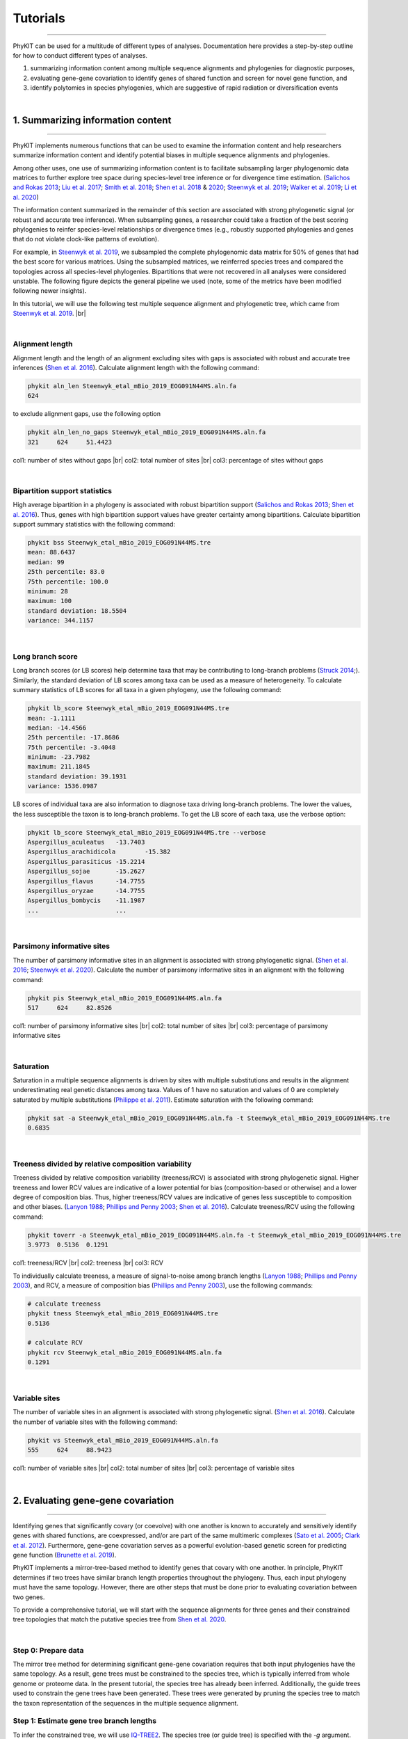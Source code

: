 .. _tutorials:

Tutorials
=========

^^^^^

PhyKIT can be used for a multitude of different types of analyses. Documentation here 
provides a step-by-step outline for how to conduct different types of analyses.

1. summarizing information content among multiple sequence alignments and phylogenies for diagnostic purposes,
2. evaluating gene-gene covariation to identify genes of shared function and screen for novel gene function, and
3. identify polytomies in species phylogenies, which are suggestive of rapid radiation or diversification events

|

1. Summarizing information content
##################################

^^^^^

PhyKIT implements numerous functions that can be used to examine the information content and help researchers 
summarize information content and identify potential biases in multiple sequence alignments and phylogenies.

Among other uses, one use of summarizing information content is to facilitate subsampling larger phylogenomic
data matrices to further explore tree space during species-level tree inference or for divergence time estimation.
(`Salichos and Rokas 2013 <https://www.nature.com/articles/nature12130>`_;
`Liu et al. 2017 <https://www.pnas.org/content/114/35/E7282>`_;
`Smith et al. 2018 <https://journals.plos.org/plosone/article?id=10.1371/journal.pone.0197433>`_;
`Shen et al. 2018 <https://www.cell.com/cell/fulltext/S0092-8674(18)31332-1?_returnURL=https%3A%2F%2Flinkinghub.elsevier.com%2Fretrieve%2Fpii%2FS0092867418313321%3Fshowall%3Dtrue>`_
& `2020 <https://www.biorxiv.org/content/10.1101/2020.05.11.088658v1>`_;
`Steenwyk et al. 2019 <https://mbio.asm.org/content/10/4/e00925-19>`_;
`Walker et al. 2019 <https://peerj.com/articles/7747/>`_;
`Li et al. 2020 <https://www.biorxiv.org/content/10.1101/2020.08.23.262857v1>`_)


The information content summarized in the remainder of this section are associated with strong phylogenetic signal
(or robust and accurate tree inference). When subsampling genes, a researcher could take a fraction of the best
scoring phylogenies to reinfer species-level relationships or divergence times (e.g., robustly supported phylogenies
and genes that do not violate clock-like patterns of evolution).

For example, in `Steenwyk et al. 2019 <https://mbio.asm.org/content/10/4/e00925-19>`_, we subsampled the complete
phylogenomic data matrix for 50% of genes that had the best score for various matrices. Using the subsampled matrices,
we reinferred species trees and compared the topologies across all species-level phylogenies. Bipartitions that were
not recovered in all analyses were considered unstable. The following figure depicts the general pipeline we used (note,
some of the metrics have been modified following newer insights).

.. image:: ../_static/img/subsampling_pipeline.png  
   :align: center
   :width: 80%

In this tutorial, we will use the following test multiple sequence alignment and phylogenetic tree, which came
from `Steenwyk et al. 2019 <https://mbio.asm.org/content/10/4/e00925-19>`_. |br|

.. centered::
   Download test data:
   :download:`Multiple sequence alignment </data/Steenwyk_etal_mBio_2019_EOG091N44MS.aln.fa>`;
   :download:`Single-gene phylogeny </data/Steenwyk_etal_mBio_2019_EOG091N44MS.tre>`

|

Alignment length
****************

Alignment length and the length of an alignment excluding sites with gaps is associated with
robust and accurate tree inferences
(`Shen et al. 2016 <https://academic.oup.com/gbe/article/8/8/2565/2198327>`_).
Calculate alignment length with the following command:

.. code-block:: shell

   phykit aln_len Steenwyk_etal_mBio_2019_EOG091N44MS.aln.fa 
   624

to exclude alignment gaps, use the following option

.. code-block:: shell

   phykit aln_len_no_gaps Steenwyk_etal_mBio_2019_EOG091N44MS.aln.fa 
   321     624     51.4423

col1: number of sites without gaps |br|
col2: total number of sites |br|
col3: percentage of sites without gaps

|

Bipartition support statistics
******************************

High average bipartition in a phylogeny is associated with robust bipartition support
(`Salichos and Rokas 2013 <https://www.nature.com/articles/nature12130>`_;
`Shen et al. 2016 <https://academic.oup.com/gbe/article/8/8/2565/2198327>`_). Thus,
genes with high bipartition support values have greater certainty among bipartitions.
Calculate bipartition support summary statistics with the following command:

.. code-block:: shell

   phykit bss Steenwyk_etal_mBio_2019_EOG091N44MS.tre 
   mean: 88.6437
   median: 99
   25th percentile: 83.0
   75th percentile: 100.0
   minimum: 28
   maximum: 100
   standard deviation: 18.5504
   variance: 344.1157

|

Long branch score
*****************

Long branch scores (or LB scores) help determine taxa that may be contributing to long-branch
problems
(`Struck 2014 <https://journals.sagepub.com/doi/10.4137/EBO.S14239>`_;). 
Similarly, the standard deviation of LB scores among taxa can be used as a measure of heterogeneity.
To calculate summary statistics of LB scores for all taxa in a given phylogeny, use the following command:

.. code-block:: shell

   phykit lb_score Steenwyk_etal_mBio_2019_EOG091N44MS.tre 
   mean: -1.1111
   median: -14.4566
   25th percentile: -17.8686
   75th percentile: -3.4048
   minimum: -23.7982
   maximum: 211.1845
   standard deviation: 39.1931
   variance: 1536.0987

LB scores of individual taxa are also information to diagnose taxa driving long-branch problems. 
The lower the values, the less susceptible the taxon is to long-branch problems. To get 
the LB score of each taxa, use the verbose option: 

.. code-block:: shell

   phykit lb_score Steenwyk_etal_mBio_2019_EOG091N44MS.tre --verbose
   Aspergillus_aculeatus   -13.7403
   Aspergillus_arachidicola        -15.382
   Aspergillus_parasiticus -15.2214
   Aspergillus_sojae       -15.2627
   Aspergillus_flavus      -14.7755
   Aspergillus_oryzae      -14.7755
   Aspergillus_bombycis    -11.1987
   ...                     ...

|

Parsimony informative sites
***************************

The number of parsimony informative sites in an alignment is associated with strong phylogenetic signal.
(`Shen et al. 2016 <https://academic.oup.com/gbe/article/8/8/2565/2198327>`_;
`Steenwyk et al. 2020 <https://www.biorxiv.org/content/10.1101/2020.06.08.140384v1>`_).
Calculate the number of parsimony informative sites in an alignment with the following command:

.. code-block:: shell

   phykit pis Steenwyk_etal_mBio_2019_EOG091N44MS.aln.fa
   517     624     82.8526

col1: number of parsimony informative sites |br|
col2: total number of sites |br|
col3: percentage of parsimony informative sites

|

Saturation
**********

Saturation in a multiple sequence alignments is driven by sites with multiple substitutions and results in 
the alignment underestimating real genetic distances among taxa. Values of 1 have no saturation and values 
of 0 are completely saturated by multiple substitutions
(`Philippe et al. 2011 <https://journals.plos.org/plosbiology/article?id=10.1371/journal.pbio.1000602>`_).
Estimate saturation with the following command:

.. code-block:: shell

   phykit sat -a Steenwyk_etal_mBio_2019_EOG091N44MS.aln.fa -t Steenwyk_etal_mBio_2019_EOG091N44MS.tre
   0.6835

|

Treeness divided by relative composition variability
****************************************************

Treeness divided by relative composition variability (treeness/RCV) is associated with strong
phylogenetic signal. Higher treeness and lower RCV values are indicative of a lower potential for
bias (composition-based or otherwise) and a lower degree of composition bias. Thus, higher treeness/RCV
values are indicative of genes less susceptible to composition and other biases.
(`Lanyon 1988 <https://academic.oup.com/auk/article-abstract/105/3/565/5193152?redirectedFrom=fulltext>`_;
`Phillips and Penny 2003 <http://people.bu.edu/msoren/Phillips.pdf>`_;
`Shen et al. 2016 <https://academic.oup.com/gbe/article/8/8/2565/2198327>`_).
Calculate treeness/RCV using the following command:

.. code-block:: shell

   phykit toverr -a Steenwyk_etal_mBio_2019_EOG091N44MS.aln.fa -t Steenwyk_etal_mBio_2019_EOG091N44MS.tre 
   3.9773  0.5136  0.1291

col1: treeness/RCV |br|
col2: treeness |br|
col3: RCV

To individually calculate treeness, a measure of signal-to-noise among branch lengths
(`Lanyon 1988 <https://academic.oup.com/auk/article-abstract/105/3/565/5193152?redirectedFrom=fulltext>`_;
`Phillips and Penny 2003 <http://people.bu.edu/msoren/Phillips.pdf>`_),
and RCV, a measure of composition bias (`Phillips and Penny 2003 <http://people.bu.edu/msoren/Phillips.pdf>`_),
use the following commands:

.. code-block:: shell

   # calculate treeness
   phykit tness Steenwyk_etal_mBio_2019_EOG091N44MS.tre 
   0.5136

   # calculate RCV
   phykit rcv Steenwyk_etal_mBio_2019_EOG091N44MS.aln.fa 
   0.1291

|

Variable sites
**************

The number of variable sites in an alignment is associated with strong phylogenetic signal.
(`Shen et al. 2016 <https://academic.oup.com/gbe/article/8/8/2565/2198327>`_).
Calculate the number of variable sites with the following command:

.. code-block:: shell

   phykit vs Steenwyk_etal_mBio_2019_EOG091N44MS.aln.fa 
   555     624     88.9423

col1: number of variable sites |br|
col2: total number of sites |br|
col3: percentage of variable sites

|

2. Evaluating gene-gene covariation
###################################

^^^^^

Identifying genes that significantly covary (or coevolve) with one another is known to accurately and sensitively 
identify genes with shared functions, are coexpressed, and/or are part of the same multimeric complexes 
(`Sato et al. 2005 <https://academic.oup.com/bioinformatics/article/21/17/3482/212654>`_; 
`Clark et al. 2012 <https://genome.cshlp.org/content/22/4/714.full>`_).
Furthermore, gene-gene covariation serves as a powerful evolution-based genetic screen for predicting gene function
(`Brunette et al. 2019 <https://www.pnas.org/content/116/39/19593>`_).

PhyKIT implements a mirror-tree-based method to identify genes that covary with one another. In principle, PhyKIT
determines if two trees have similar branch length properties throughout the phylogeny. Thus, each input phylogeny
must have the same topology. However, there are other steps that must be done prior to evaluating covariation
between two genes. 

To provide a comprehensive tutorial, we will start with the sequence alignments for three genes and their constrained 
tree topologies that match the putative species tree from `Shen et al. 2020
<https://www.biorxiv.org/content/10.1101/2020.05.11.088658v1.abstract>`_. 

.. centered::
   Download test data:
   :download:`gene_gene_covariation_tutorial.tar.gz </data/gene_gene_covariation_tutorial.tar.gz>`

|

Step 0: Prepare data
********************
The mirror tree method for determining significant gene-gene covariation requires that both input phylogenies have the same topology.
As a result, gene trees must be constrained to the species tree, which is typically inferred from whole genome or proteome data.
In the present tutorial, the species tree has already been inferred. Additionally, the guide trees used to constrain the gene trees
have been generated. These trees were generated by pruning the species tree to match the taxon representation of the sequences in
the multiple sequence alignment.

Step 1: Estimate gene tree branch lengths
*****************************************
To infer the constrained tree, we will use `IQ-TREE2 <http://www.iqtree.org/>`_. The species tree (or guide tree) is specified
with the *-g* argument. Lastly, the best-fitting substitution model was specified according to what was reported in 
`Shen et al. 2020 <https://www.biorxiv.org/content/10.1101/2020.05.11.088658v1.abstract>`_ supplementary data; however,
if the best-fitting model is unknown, this will have to be determined prior to estimating gene tree branch lengths.

Estimate the gene tree branch lengths using the following commands:

.. code-block:: shell

   # infer constrain trees
   iqtree2 -s Shen_etal_SciAdv_2020_NDC80.fa -te Shen_etal_SciAdv_2020_NDC80.constrained.tre -pre Shen_etal_SciAdv_2020_NDC80 -m JTT+G4+F -keep-ident
   iqtree2 -s Shen_etal_SciAdv_2020_NUF2.fa -te Shen_etal_SciAdv_2020_NUF2.constrained.tre -pre Shen_etal_SciAdv_2020_NUF2 -m LG+G4 -keep-ident
   iqtree2 -s Shen_etal_SciAdv_2020_SEC7.fa -te Shen_etal_SciAdv_2020_SEC7.constrained.tre -pre Shen_etal_SciAdv_2020_SEC7 -m LG+G4 -keep-ident

Step 2: Evaluate gene-gene covariation
**************************************
When determining gene-gene covariation, it is best to use a high significance threshold for correlation coefficients.
I consider a threshold of 0.825 to be very conservative and that 0.8 is often sufficiently conservative. I like to be cautious
so I recommend using a threshold of 0.825. 

To evaluate gene-gene covariation, execute the following commands:

.. code-block:: shell

   # Evaluate gene-gene covariation between NUF2 and SEC7
   phykit cover Shen_etal_SciAdv_2020_NUF2.treefile Shen_etal_SciAdv_2020_SEC7.treefile -r Shen_etal_SciAdv_2020_species_tree.tre
   0.7496  0.0

   # Evaluate gene-gene covariation between NDC80 and SEC7
   phykit cover Shen_etal_SciAdv_2020_NDC80.treefile Shen_etal_SciAdv_2020_SEC7.treefile -r Shen_etal_SciAdv_2020_species_tree.tre
   0.763   0.0

Given our thresholds, neither *NUF2* nor *NDC80* significantly covary with *SEC7*. Next, evaluate gene-gene covariation between
*NUF2* and *NDC80*.

.. code-block:: shell

   # Evaluate gene-gene covariation between NUF2 and NDC80
   phykit cover Shen_etal_SciAdv_2020_NUF2.treefile Shen_etal_SciAdv_2020_NDC80.treefile -r Shen_etal_SciAdv_2020_species_tree.tre
   0.8448  0.0

These two genes significantly covary with one another. This raises the hypothesis that these two genes have shared function. A literature-
based examination of these genes reveals the encoded proteins are part of the same kinetochore-associated complex termed the 
`NDC80 complex <https://www.yeastgenome.org/complex/CPX-548>`_. Thus, PhyKIT is useful for determining gene-gene covariation, which can be 
driven by shared function, coexpression, and/or are part of the same multimeric complexes.

|

3. Identifying signatures of rapid radiations
#############################################

^^^^^

Signatures of rapid radiations or diversification events can be identified by pinpointing polytomies in a putative species tree
(`Sayyari and Mirarab 2018 <https://www.mdpi.com/2073-4425/9/3/132>`_;
`One Thousand Plant Transcriptomes Initiative 2019 <https://www.nature.com/articles/s41586-019-1693-2>`_;
`Li et al. 2020 <https://www.biorxiv.org/content/10.1101/2020.08.23.262857v1>`_). 

PhyKIT uses a gene-based approach to evaluate polytomies. In other words, PhyKIT will determine what topology each gene supports.
Thereafter, PhyKIT will conduct a chi-squared test to determine if there is equal support among gene trees for the various topologies.
In the chi-squared test, the null hypothesis is that there is equal support among gene trees for the various topologies and the
alternative hypothesis is that there is unequal support for the various topologies. Thus, failing to reject the null hypothesis
would indicate that there is a polytomy where as rejecting the null hypothesis would indicate there is no polytomy.
The various topologies examined by PhyKIT are determined by the groups file. Formatting this file will be explained later. 

To demonstrate how to identify polytomies, we will use a subset of 250 gene phylogenies from 
`Steenwyk et al. 2019 <https://mbio.asm.org/content/10/4/e00925-19>`_. 

.. centered::
   Download test data:
   :download:`polytomy_tutorial.tar.gz </data/polytomy_tutorial.tar.gz>`

|

Step 0: Prepare data
********************

For this tutorial, the data has already been formatted for the user. There are two input files for the polytomy testing function:

1. a file that specifies the location of gene trees
2. a file that specifies the groups to test

Thus, this tutorial assumes that gene phylogenies have already been inferred and the area of the phylogeny that the user wishes to
test for a polytomy has already been identified.

Examination of the first file reveals that that it is a single column file that specifies the pathing of gene phylogenies to use
during polytomy testing. Examination of the second file reveals that groups are specified using a tab-separated five column file.

*column 1:* an identifier for the test, which is not used by PhyKIT. Instead, this column is intended to be for the user to write any
keywords or notes that can help remind them of what they were testing.

*column 2-4:* the tip names in the groups. Each column represents a single group to conduct polytomy testing for. If a group has multiple
taxa, separate each tip name using a semi-colon ';'. For example, in *groups_file0.txt* there is one group with *Aspergillus_persii;Aspergillus_sclerotiorum*
wherein this group has two taxa, *Aspergillus_persii* and *Aspergillus_sclerotiorum*.

*column 5:* the outgroup taxa. This column specifies the name of outgroup taxa, which are used to root the gene trees prior to 
determining what topology they support.



Step 1: Conduct polytomy test
*****************************
Among the groups that have already been predetermined for the user, we will first conduct a polytomy test for *groups_file0.txt*. To 
execute the polytomy test, use the following command:

.. code-block:: shell

   phykit ptt -t filamentous_fungi_250_trees.txt -g groups_file0.txt 
   Gene Support Frequency Results
   ==============================
   chi-squared: 19.425
   p-value: 6.1e-05
   total genes: 240
   0-1: 103
   0-2: 49
   1-2: 88

*Note,* if you are getting an error, it may be due to improper pathing in *filamentous_fungi_250_trees.txt.* Please check this file and
modify it accordingly.

We will now go over the output of PhyKIT. PhyKIT will report the *chi-squared* value, the *p* value, the total number of genes used, followed
by the support of sister relationships examined. Here, the *chi-squared* value is very high and the *p* value is very low indicating
that the null hypothesis was rejected and that there is no evidence of a polytomy. The total number of genes used during the polytomy
test was 240. However, you may have noticed that there were 250 genes used as input. This discrepancy is not an error but may be caused by 
two different reasons. (1) 10 genes were unable to be used due to incomplete taxon representation in the groups and (2) PhyKIT can account
for gene phylogenies uncertainty (i.e., gene phylogenies with collapsed bipartitions), which may render the support of a given gene tree
to be uncertain and therefore not be used during polytomy testing.

Next, the section *0-1, 0-2,* and *1-2* refers to the sister relationships between the groups. Group 0 is specified in column 2 of the 
groups file while group 1 and group 2 are specified in columns 3 and 4, respectively. Thus, *0-1* refers to the following topology 
*(((0,1),2),outgroup);* whereas *0-2* and *1-2* refers to the following topologies *(((0,2),1),outgroup);* and *(((1,2),0),outgroup);*,
respectively. PhyKIT identified that 103 gene phylogenies support *(((0,1),2),outgroup);* whereas 49 and 88 gene phylogenies support 
the topologies *(((0,2),1),outgroup);* and *(((1,2),0),outgroup);*, respectively.

|

Next, conduct a polytomy test using the other group file using the following command:

.. code-block:: shell

   phykit ptt -t filamentous_fungi_250_trees.txt -g groups_file1.txt 
   Gene Support Frequency Results
   ==============================
   chi-squared: 0.129
   p-value: 0.937521
   total genes: 248
   0-1: 84
   0-2: 84
   1-2: 80

In contrast to the previous test, the *chi-squared* value is very low and the *p* value is very high indicating a failure to reject the null
hypothesis. Thus, there is a signature of rapid radiation or diversification event for these groups. Additional details provided by PhyKIT
reveal 248 genes were used during the polytomy test and that there is nearly equal support for the various topologies. 

Taken together, this tutorial reveals how to identify signatures of rapid radiation or diversification events in phylogenomic data.

|

4. Evaluating the accuracy of a multiple sequence alignment
###########################################################

^^^^^

Evaluating the accuracy of multiple sequence alignments is an appropriate way to benchmark multiple sequence alignment strategies.
Two popular methods to assess multiple sequence alignment accuracy are sum-of-pairs score and column score, which were introduced by
Thompson et al., Nucleic Acids Research (1999), doi: 10.1093/nar/27.13.2682. Sum-of-pairs is calculated by summing the correctly
aligned residue pairs over all pairs of sequences. Column score is calculated by summing the correctly aligned columns over all 
columns in an alignment. Both metrics range from 0 to 1 and higher values indicate more accurate alignments. Correctly aligned
pairs or columns require knowing some ground truth of what the correct alignment is. Thus, a reference alignment that is 
perfectly (or near-perfectly) aligned is required. A reference alignment can be generated using simulations or be obtained from
publicly available databases such as BAliBASE 4 (http://www.lbgi.fr/balibase/). For this tutorial we will use a reference alignment
from BAliBASE.

.. centered::
   Download test data:
   :download:`msa_accuracy.tar.gz </data/msa_accuracy.tar.gz>`

|

Step 0: Generate query alignments
*********************************
In the *msa_accuracy* directory, there are two fasta files: *BBA0001_query.faa*, an unaligned set of sequences and *BBA0001_reference.faa*,
the reference alignment. We will align *BBA0001_query.faa* using three different strategies implemented in Mafft, v.7.475
(https://mafft.cbrc.jp/alignment/software/), and evaluate the accuracy of each strategy.

To do so, please ensure Mafft is installed and then execute the following commands:

.. code-block:: shell

   # first alignment
   mafft --localpair BBA0001_query.faa > BBA0001_query.localpair.faa

   # second alignment
   mafft --genafpair BBA0001_query.faa > BBA0001_query.genafpair.faa

   # third alignment
   mafft --globalpair BBA0001_query.faa > BBA0001_query.globalpair.faa

To gain some initial insight as to whether the alignments differ, we can look at the length
of each alignment using the *aln_len* function

.. code-block:: shell

   for i in $(ls *pair.faa) ; do phykit aln_len $i ; done
   1560
   1464
   1497

However, alignment length is not a measurement of accuracy. Thus, we will score each alignment
using the *sum_of_pairs_score* and *column_score* functions. 

|

Step 1: Score each alignment
****************************
For both functions, the first argument is the query alignment and the *-r/\\-\\-reference* argument specifies the reference alignment.
We will programmatically score each alignment using the same for loop that was used to calculate alignment length.


.. code-block:: shell

   echo -e "BAliBASE_id_and_aln_strategy\tsop\tcs"
   for i in $(ls *pair.faa)
   do
      sop=$(phykit sum_of_pairs_score $i -r BBA0001_reference.faa)
      cs=$(phykit column_score $i -r BBA0001_reference.faa)
      echo -e "$i\t$sop\t$cs"
   done
   BAliBASE_id_and_aln_strategy	sop	cs
   BBA0001_query.genafpair.faa	0.8964	0.2943
   BBA0001_query.globalpair.faa	0.9025	0.292
   BBA0001_query.localpair.faa	0.8992	0.2959

Examination of the output reveals that the *globalpair* strategy has more correctly aligned pairs because it has a higher sum-of-pairs
score whereas the *localpair* strategy has more correctly aligned columns. Of note, the column scores are generally low, which 
reflects a potential limitation of column score wherein column score is sensitive to alignment errors.

In summary, calculating sum-of-pairs score and column score can help assess the accuracy of multiple sequence alignment strategies.

|

.. |br| raw:: html

  <br/>

img.align-center {
    margin-left: auto;
    margin-right: auto;
    display: block;
}